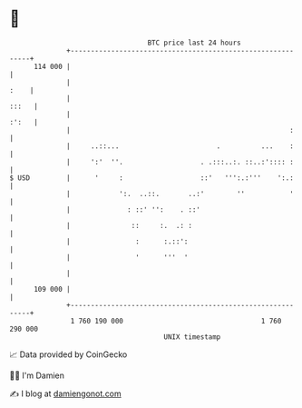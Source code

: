* 👋

#+begin_example
                                     BTC price last 24 hours                    
                 +------------------------------------------------------------+ 
         114 000 |                                                            | 
                 |                                                       :    | 
                 |                                                      :::   | 
                 |                                                      :':   | 
                 |                                                      :     | 
                 |     ..::...                        .          ...    :     | 
                 |     ':'  ''.                   . .:::..:. ::..:':::: :     | 
   $ USD         |      '     :                   ::'   ''':.:'''    ':.:     | 
                 |            ':.  ..::.       ..:'        ''           '     | 
                 |              : ::' '':    . ::'                            | 
                 |               ::     :.  .: :                              | 
                 |                :      :.::':                               | 
                 |                '      '''  '                               | 
                 |                                                            | 
         109 000 |                                                            | 
                 +------------------------------------------------------------+ 
                  1 760 190 000                                  1 760 290 000  
                                         UNIX timestamp                         
#+end_example
📈 Data provided by CoinGecko

🧑‍💻 I'm Damien

✍️ I blog at [[https://www.damiengonot.com][damiengonot.com]]
